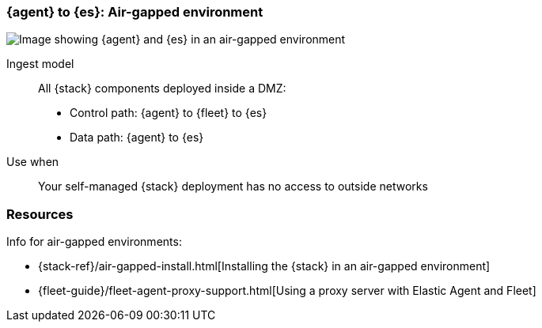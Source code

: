 [[agent-es-airgapped]]
=== {agent} to {es}: Air-gapped environment

image::images/ea-es-airgapped.png[Image showing {agent} and {es} in an air-gapped environment] 

Ingest model::
All {stack} components deployed inside a DMZ: 
* Control path: {agent} to {fleet} to {es} +
* Data path: {agent} to {es} 

Use when::
Your self-managed {stack} deployment has no access to outside networks

[discrete]
[[airgapped-es-resources]]
=== Resources

Info for air-gapped environments:

* {stack-ref}/air-gapped-install.html[Installing the {stack} in an air-gapped environment]
* {fleet-guide}/fleet-agent-proxy-support.html[Using a proxy server with Elastic Agent and Fleet]
